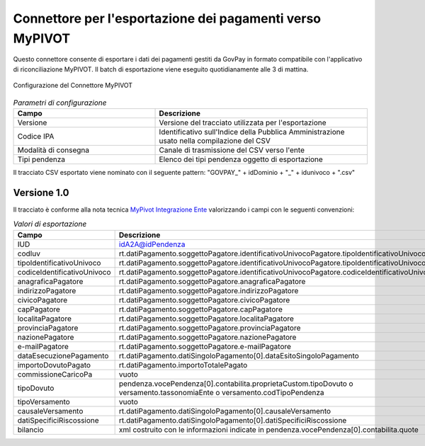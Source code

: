 .. _govpay_configurazione_connettori_mypivot:

Connettore per l'esportazione dei pagamenti verso MyPIVOT
------------------------------------------------------------

Questo connettore consente di esportare i dati dei pagamenti gestiti da GovPay in formato compatibile con
l'applicativo di riconciliazione MyPIVOT. Il batch di esportazione viene eseguito quotidianamente alle 3 di mattina. 

.. figure:: ../../_images/48ConnettoreMyPIVOT.png
   :align: center
   :name: 48ConnettoreMyPIVOT

   Configurazione del Connettore MyPIVOT

.. csv-table:: *Parametri di configurazione*
   :header: "Campo", "Descrizione"
   :widths: 40,60

   "Versione", "Versione del tracciato utilizzata per l'esportazione"
   "Codice IPA", "Identificativo sull'Indice della Pubblica Amministrazione usato nella compilazione del CSV"
   "Modalità di consegna", "Canale di trasmissione del CSV verso l'ente"
   "Tipi pendenza", "Elenco dei tipi pendenza oggetto di esportazione"
  
Il tracciato CSV esportato viene nominato con il seguente pattern: "GOVPAY_" + idDominio + "_" + idunivoco + ".csv"  

Versione 1.0
~~~~~~~~~~~~

Il tracciato è conforme alla nota tecnica `MyPivot Integrazione Ente <https://www.regione.puglia.it/documents/410606/413675/MyPivot+-+Nota+tecnica+Integrazione+Ente+V.5.6.2.pdf/60cc0453-c0ec-3076-77bf-5794f2171116?t=1591803805170>`_
valorizzando i campi con le seguenti convenzioni:
 
.. csv-table:: *Valori di esportazione*
   :header: "Campo", "Descrizione"
   :widths: 40,60

   "IUD", "idA2A@idPendenza"
   "codIuv", "rt.datiPagamento.soggettoPagatore.identificativoUnivocoPagatore.tipoIdentificativoUnivoco"
   "tipoIdentificativoUnivoco", "rt.datiPagamento.soggettoPagatore.identificativoUnivocoPagatore.tipoIdentificativoUnivoco"
   "codiceIdentificativoUnivoco", "rt.datiPagamento.soggettoPagatore.identificativoUnivocoPagatore.codiceIdentificativoUnivoco"
   "anagraficaPagatore", "rt.datiPagamento.soggettoPagatore.anagraficaPagatore"
   "indirizzoPagatore", "rt.datiPagamento.soggettoPagatore.indirizzoPagatore"
   "civicoPagatore", "rt.datiPagamento.soggettoPagatore.civicoPagatore"
   "capPagatore", "rt.datiPagamento.soggettoPagatore.capPagatore"
   "localitaPagatore", "rt.datiPagamento.soggettoPagatore.localitaPagatore"
   "provinciaPagatore", "rt.datiPagamento.soggettoPagatore.provinciaPagatore"
   "nazionePagatore", "rt.datiPagamento.soggettoPagatore.nazionePagatore"
   "e-mailPagatore", "rt.datiPagamento.soggettoPagatore.e-mailPagatore"
   "dataEsecuzionePagamento", "rt.datiPagamento.datiSingoloPagamento[0].dataEsitoSingoloPagamento"
   "importoDovutoPagato", "rt.datiPagamento.importoTotalePagato"
   "commissioneCaricoPa", "vuoto"
   "tipoDovuto", "pendenza.vocePendenza[0].contabilita.proprietaCustom.tipoDovuto o versamento.tassonomiaEnte o versamento.codTipoPendenza"
   "tipoVersamento", "vuoto"
   "causaleVersamento", "rt.datiPagamento.datiSingoloPagamento[0].causaleVersamento"
   "datiSpecificiRiscossione", "rt.datiPagamento.datiSingoloPagamento[0].datiSpecificiRiscossione"
   "bilancio", "xml costruito con le informazioni indicate in pendenza.vocePendenza[0].contabilita.quote"
